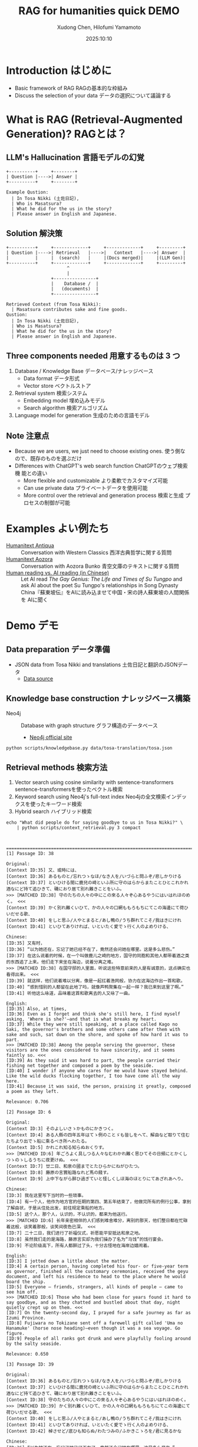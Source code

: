 #+title: RAG for humanities quick DEMO
#+author: Xudong Chen, Hilofumi Yamamoto
#+date: 2025:10:10
* Introduction はじめに
- Basic framework of RAG RAGの基本的な枠組み
- Discuss the selection of your data データの選択について議論する
* What is RAG (Retrieval-Augmented Generation)? RAGとは？
** LLM's Hallucination 言語モデルの幻覚
#+begin_src plantuml
  +----------+     +--------+
  | Question |---->| Answer |
  +----------+     +--------+
#+end_src

#+begin_example
  Example Qustion:
  	| In Tosa Nikki (土佐日記),
  	| Who is Masatsura?
  	| What he did for the us in the story?
  	| Please answer in English and Japanese.
#+end_example
** Solution 解決策
#+begin_src plantuml 
  +----------+     +-------------+     +-------------+     +---------+
  | Question |---->| Retrieval   |---->|   Context   |---->| Answer  |
  |          |     |  (search)   |     |(Docs merged)|     |(LLM Gen)|
  +----------+     +-------------+     +-------------+     +---------+
                         ^
                         |
                   +----------------+
                   |    Database /  |
                   |   (documents)  |
                   +----------------+
#+end_src

#+begin_example
  Retrieved Context (from Tosa Nikki):
  	| Masatsura contributes sake and fine goods.
  Qustion:
  	| In Tosa Nikki (土佐日記),
  	| Who is Masatsura?
  	| What he did for the us in the story?
  	| Please answer in English and Japanese.
#+end_example
** Three components needed 用意するものは 3 つ
1. Database / Knowledge Base データベース/ナレッジベース
   + Data format データ形式
   + Vector store ベクトルストア
2. Retrieval system 検索システム
   + Embedding model 埋め込みモデル
   + Search algorithm 検索アルゴリズム
3. Language model for generation 生成のための言語モデル
** Note 注意点
- Because we are users, we just need to choose existing ones. 使う側な
  ので、既存のものを選ぶだけ
- Differences with ChatGPT's web search function ChatGPTのウェブ検索機
  能との違い
  + More flexible and customizable より柔軟でカスタマイズ可能
  + Can use private data プライベートデータを使用可能
  + More control over the retrieval and generation process 検索と生成
    プロセスの制御が可能
* Examples よい例たち
- [[https://humanitext.ai/apps/antiqua/][Humanitext Antiqua]] ::
  Conversation with Western Classics 西洋古典哲学に関する質問
- [[https://humanitext.ai/apps/aozora/][Humanitext Aozora]] ::
  Conversation with Aozora Bunko 青空文庫のテキストに関する質問
- [[https://cosx.org/2024/10/reading-man-vs-ai/][Human reading vs. AI reading (in Chinese)]] ::
  Let AI read /The Gay Genius: The Life and Times of Su Tungpo/ and ask
  AI about the poet Su Tungpo's relationships in Song Dynasty
  China『蘇東坡伝』をAIに読み込ませて中国・宋の詩人蘇東坡の人間関係を
  AIに聞く
* Demo デモ
** Data preparation データ準備
- JSON data from Tosa Nikki and translations 土佐日記と翻訳のJSONデータ
  + [[../data/tosa-translation/tosa.json][Data source]]
** Knowledge base construction ナレッジベース構築 
- Neo4j :: Database with graph structure グラフ構造のデータベース
  + [[https://neo4j.com/][Neo4j official site]] 
#+begin_src shell :results output
  python scripts/knowledgebase.py data/tosa-translation/tosa.json
#+end_src
** Retrieval methods 検索方法
1. Vector search using cosine similarity with sentence-transformers
   sentence-transformersを使ったベクトル検索
2. Keyword search using Neo4j's full-text index Neo4jの全文検索インデッ
   クスを使ったキーワード検索
3. Hybrid search ハイブリッド検索
#+begin_src shell :results output
  echo "What did people do for saying goodbye to us in Tosa Nikki?" \
      | python scripts/context_retrieval.py 3 compact
#+end_src

#+begin_example


================================================================================[1] Passage ID: 38

Original:
[Context ID:35] 又、或時には、
[Context ID:36] あるものと/忘れつゝなほ/なき人を/いづらと問ふぞ/悲しかりける
[Context ID:37] といひける間に鹿兒の崎といふ所に守のはらからまたことひとこれかれ酒なにど持て追ひきて、磯におり居て別れ難きことをいふ。
>>> [MATCHED ID:38] 守のたちの人々の中にこの來る人々ぞ心あるやうにはいはれほのめく。 <<<
[Context ID:39] かく別れ難くいひて、かの人々の口網ももろもちにてこの海邊にて荷ひいだせる歌、
[Context ID:40] をしと思ふ/人やとまると/あし鴨の/うち群れてこそ/我はきにけれ
[Context ID:41] といひてありければ、いといたく愛でゝ行く人のよめりける、

Chinese:
[ID:35] 又有时，
[ID:36] “以为她还在，忘记了她已经不在了，竟然还会问她在哪里。这是多么悲伤。”
[ID:37] 在这么说着的时候，在一个叫做鹿儿之崎的地方，国守的同胞和其他人都带着酒之类的东西追了上来。他们走下来坐在海边，说着分离之难。
>>> [MATCHED ID:38] 在国守邸的人里面，听说这些特意前来的人是有诚意的，这点确实也看得出来。 <<<
[ID:39] 就这样，他们说着难以分离，像是一起扛着渔网般，协力在这海边作出一首和歌。
[ID:40] “感到惜别的人都留在此地了吗，就像芦鸭聚集在一起一样？我已来到这里了啊。”
[ID:41] 听他这么咏道，品味着这首和歌离去的人又咏了一曲。

English:
[ID:35] Also, at times,
[ID:36] Even as I forget and think she's still here, I find myself asking, 'Where is she?'—and that is what breaks my heart.
[ID:37] While they were still speaking, at a place called Kago no Saki, the governor's brothers and some others came after them with sake and such, sat down on the shore, and spoke of how hard it was to part.
>>> [MATCHED ID:38] Among the people serving the governor, these visitors are the ones considered to have sincerity, and it seems faintly so. <<<
[ID:39] As they said it was hard to part, the people carried their fishing net together and composed a poem by the seaside.
[ID:40] I wonder if anyone who cares for me would have stayed behind. Like the wild ducks flocking together, I too have come all the way here.
[ID:41] Because it was said, the person, praising it greatly, composed a poem as they left.

Relevance: 0.706

[2] Passage ID: 6

Original:
[Context ID:3] そのよしいさゝかものにかきつく。
[Context ID:4] ある人縣の四年五年はてゝ例のことゞも皆しをへて、解由など取りて住むたちより出でゝ船に乘るべき所へわたる。
[Context ID:5] かれこれ知る知らぬおくりす。
>>> [MATCHED ID:6] 年ごろよく具しつる人々なむわかれ難く思ひてその日頻にとかくしつゝのゝしるうちに夜更けぬ。 <<<
[Context ID:7] 廿二日、和泉の國までとたひらかにねがひたつ。
[Context ID:8] 藤原の言實船路なれど馬の餞す。
[Context ID:9] 上中下ながら醉ひ過ぎていと怪しくしほ海のほとりにてあざれあへり。

Chinese:
[ID:3] 我在这里写下当时的一些琐事。
[ID:4] 有一个人，他作为地方官的任期的第四、第五年结束了，他做完所有的例行公事，拿到了解由状，于是从住处出发，前往规定乘船的地方。
[ID:5] 这个人，那个人，认识的，不认识的，都来为他送行。
>>> [MATCHED ID:6] 长年亲密相伴的人们感到难舍难分，离别的那天，他们整日都在忙碌着这般，谈笑着那般，谈笑间夜色已深。 <<<
[ID:7] 二十二日，我们进行了祈福仪式，祈愿能平安抵达和泉之地。
[ID:8] 虽然我们走的是海路，藤原言实却为我们操办了名为“马饯”的饯行宴会。
[ID:9] 不论阶级高下，所有人都醉过了头，十分古怪地在海岸边嬉闹着。

English:
[ID:3] I jotted down a little about the matter.
[ID:4] A certain person, having completed his four- or five-year term as governor, finished all the customary ceremonies, received the geyu document, and left his residence to head to the place where he would board the ship.
[ID:5] Everyone — friends, strangers, all kinds of people — came to see him off.
>>> [MATCHED ID:6] Those who had been close for years found it hard to say goodbye, and as they chatted and bustled about that day, night quietly crept up on them. <<<
[ID:7] On the twenty-second day, I prayed for a safe journey as far as Izumi Province.
[ID:8] Fujiwara no Tokizane sent off a farewell gift called 'Uma no Hanamuke' (horse nose heading)—even though it was a sea voyage. Go figure.
[ID:9] People of all ranks got drunk and were playfully fooling around by the salty seaside.

Relevance: 0.650

[3] Passage ID: 39

Original:
[Context ID:36] あるものと/忘れつゝなほ/なき人を/いづらと問ふぞ/悲しかりける
[Context ID:37] といひける間に鹿兒の崎といふ所に守のはらからまたことひとこれかれ酒なにど持て追ひきて、磯におり居て別れ難きことをいふ。
[Context ID:38] 守のたちの人々の中にこの來る人々ぞ心あるやうにはいはれほのめく。
>>> [MATCHED ID:39] かく別れ難くいひて、かの人々の口網ももろもちにてこの海邊にて荷ひいだせる歌、 <<<
[Context ID:40] をしと思ふ/人やとまると/あし鴨の/うち群れてこそ/我はきにけれ
[Context ID:41] といひてありければ、いといたく愛でゝ行く人のよめりける、
[Context ID:42] 棹させど/底ひも知らぬ/わたつみの/ふかきこゝろを/君に見るかな

Chinese:
[ID:36] “以为她还在，忘记了她已经不在了，竟然还会问她在哪里。这是多么悲伤。”
[ID:37] 在这么说着的时候，在一个叫做鹿儿之崎的地方，国守的同胞和其他人都带着酒之类的东西追了上来。他们走下来坐在海边，说着分离之难。
[ID:38] 在国守邸的人里面，听说这些特意前来的人是有诚意的，这点确实也看得出来。
>>> [MATCHED ID:39] 就这样，他们说着难以分离，像是一起扛着渔网般，协力在这海边作出一首和歌。 <<<
[ID:40] “感到惜别的人都留在此地了吗，就像芦鸭聚集在一起一样？我已来到这里了啊。”
[ID:41] 听他这么咏道，品味着这首和歌离去的人又咏了一曲。
[ID:42] “即使撑着桨，也看不见像深不见底的大海般的深不可测的您的心。”

English:
[ID:36] Even as I forget and think she's still here, I find myself asking, 'Where is she?'—and that is what breaks my heart.
[ID:37] While they were still speaking, at a place called Kago no Saki, the governor's brothers and some others came after them with sake and such, sat down on the shore, and spoke of how hard it was to part.
[ID:38] Among the people serving the governor, these visitors are the ones considered to have sincerity, and it seems faintly so.
>>> [MATCHED ID:39] As they said it was hard to part, the people carried their fishing net together and composed a poem by the seaside. <<<
[ID:40] I wonder if anyone who cares for me would have stayed behind. Like the wild ducks flocking together, I too have come all the way here.
[ID:41] Because it was said, the person, praising it greatly, composed a poem as they left.
[ID:42] Even though I try to probe, I see in you a deep heart like the sea, whose bottom I cannot know.

Relevance: 0.650
#+end_example

** Prompt プロンプト
- Query 質問文
- Overall description of the materials 材料に関する全体的な説明
- Retrieved context from source 検索で得られたコンテキスト
- Instruction 回答の指示
- etc
#+begin_src shell :results output
  echo "What did people do for saying goodbye to us?" \
      | python scripts/context_retrieval.py 3 json \
      | python scripts/query.py
#+end_src

#+begin_example
{
  "messages": [
    {
      "role": "system",
      "content": "You are a specialist in classical Japanese literature, with expertise in analyzing texts from the Heian period (794-1185 CE). Your knowledge includes:\n- Classical Japanese language (文語/bungo) grammar and vocabulary\n- Historical and cultural context of the period\n- Literary conventions and poetic forms\n- Comparative analysis across translations\n\nYou provide accurate, balanced analysis based on textual evidence."
    },
    {
      "role": "user",
      "content": "# Retrieved Context\n\nThe following passages have been retrieved from the text database based on relevance to the query:\n\n## Context 1 (ID: 38)\n\n**Original Text:**\n[Context ID:35] 又、或時には、\n[Context ID:36] あるものと/忘れつゝなほ/なき人を/いづらと問ふぞ/悲しかりける\n[Context ID:37] といひける間に鹿兒の崎といふ所に守のはらからまたことひとこれかれ酒なにど持て追ひきて、磯におり居て別れ難きことをいふ。\n>>> [MATCHED ID:38] 守のたちの人々の中にこの來る人々ぞ心あるやうにはいはれほのめく。 <<<\n[Context ID:39] かく別れ難くいひて、かの人々の口網ももろもちにてこの海邊にて荷ひいだせる歌、\n[Context ID:40] をしと思ふ/人やとまると/あし鴨の/うち群れてこそ/我はきにけれ\n[Context ID:41] といひてありければ、いといたく愛でゝ行く人のよめりける、\n\n**Reading:**\nかみのたちのひとびとのなかにこのきたるひとびとぞこころあるやうにはいはれほのめく。\n\n**Type:** Prose\n\n**Chinese Translation:**\n[ID:35] 又有时，\n[ID:36] “以为她还在，忘记了她已经不在了，竟然还会问她在哪里。这是多么悲伤。”\n[ID:37] 在这么说着的时候，在一个叫做鹿儿之崎的地方，国守的同胞和其他人都带着酒之类的东西追了上来。他们走下来坐在海边，说着分离之难。\n>>> [MATCHED ID:38] 在国守邸的人里面，听说这些特意前来的人是有诚意的，这点确实也看得出来。 <<<\n[ID:39] 就这样，他们说着难以分离，像是一起扛着渔网般，协力在这海边作出一首和歌。\n[ID:40] “感到惜别的人都留在此地了吗，就像芦鸭聚集在一起一样？我已来到这里了啊。”\n[ID:41] 听他这么咏道，品味着这首和歌离去的人又咏了一曲。\n\n**English Translation:**\n[ID:35] Also, at times,\n[ID:36] Even as I forget and think she's still here, I find myself asking, 'Where is she?'—and that is what breaks my heart.\n[ID:37] While they were still speaking, at a place called Kago no Saki, the governor's brothers and some others came after them with sake and such, sat down on the shore, and spoke of how hard it was to part.\n>>> [MATCHED ID:38] Among the people serving the governor, these visitors are the ones considered to have sincerity, and it seems faintly so. <<<\n[ID:39] As they said it was hard to part, the people carried their fishing net together and composed a poem by the seaside.\n[ID:40] I wonder if anyone who cares for me would have stayed behind. Like the wild ducks flocking together, I too have come all the way here.\n[ID:41] Because it was said, the person, praising it greatly, composed a poem as they left.\n\n**Modern Japanese Translation:**\n[ID:35] また、ある時には、\n[ID:36] いると思い、忘れかけても、いない人に「どこにいるの？」と尋ねてしまう、そのことが、何よりも悲しかった。\n[ID:37] そうこう言っているうちに、鹿児の崎というところで、守の兄弟や、それに他の人たちもあれこれ、酒などを持って追いかけてきて、磯に降りて腰を下ろし、別れがつらいということを語るのだった。\n>>> [MATCHED ID:38] 国司の人々の中で、この来た人たちこそ、心あるように言われていて、そんなふうにも見える。 <<<\n[ID:39] こうして別れがたいと言いながら、あの人たちは口網を皆で担いで、この浜辺で歌を詠んだのだった。\n[ID:40] 私を惜しいと思って留まってくれる人がいるのだろうか。葦鴨が群れるように、私はここまで来てしまったのだ。\n[ID:41] そう言っていたので、大いに褒めながら立ち去る人が詠んだのは、\n\n**Relevance Score:** 0.717\n\n---\n\n## Context 2 (ID: 6)\n\n**Original Text:**\n[Context ID:3] そのよしいさゝかものにかきつく。\n[Context ID:4] ある人縣の四年五年はてゝ例のことゞも皆しをへて、解由など取りて住むたちより出でゝ船に乘るべき所へわたる。\n[Context ID:5] かれこれ知る知らぬおくりす。\n>>> [MATCHED ID:6] 年ごろよく具しつる人々なむわかれ難く思ひてその日頻にとかくしつゝのゝしるうちに夜更けぬ。 <<<\n[Context ID:7] 廿二日、和泉の國までとたひらかにねがひたつ。\n[Context ID:8] 藤原の言實船路なれど馬の餞す。\n[Context ID:9] 上中下ながら醉ひ過ぎていと怪しくしほ海のほとりにてあざれあへり。\n\n**Reading:**\nとしごろよくぐしつるひとびとなむわかれがたくおもひてそのひしきりにとかくしつつののしるうちによふけぬ。\n\n**Type:** Prose\n\n**Chinese Translation:**\n[ID:3] 我在这里写下当时的一些琐事。\n[ID:4] 有一个人，他作为地方官的任期的第四、第五年结束了，他做完所有的例行公事，拿到了解由状，于是从住处出发，前往规定乘船的地方。\n[ID:5] 这个人，那个人，认识的，不认识的，都来为他送行。\n>>> [MATCHED ID:6] 长年亲密相伴的人们感到难舍难分，离别的那天，他们整日都在忙碌着这般，谈笑着那般，谈笑间夜色已深。 <<<\n[ID:7] 二十二日，我们进行了祈福仪式，祈愿能平安抵达和泉之地。\n[ID:8] 虽然我们走的是海路，藤原言实却为我们操办了名为“马饯”的饯行宴会。\n[ID:9] 不论阶级高下，所有人都醉过了头，十分古怪地在海岸边嬉闹着。\n\n**English Translation:**\n[ID:3] I jotted down a little about the matter.\n[ID:4] A certain person, having completed his four- or five-year term as governor, finished all the customary ceremonies, received the geyu document, and left his residence to head to the place where he would board the ship.\n[ID:5] Everyone — friends, strangers, all kinds of people — came to see him off.\n>>> [MATCHED ID:6] Those who had been close for years found it hard to say goodbye, and as they chatted and bustled about that day, night quietly crept up on them. <<<\n[ID:7] On the twenty-second day, I prayed for a safe journey as far as Izumi Province.\n[ID:8] Fujiwara no Tokizane sent off a farewell gift called 'Uma no Hanamuke' (horse nose heading)—even though it was a sea voyage. Go figure.\n[ID:9] People of all ranks got drunk and were playfully fooling around by the salty seaside.\n\n**Modern Japanese Translation:**\n[ID:3] そのことを少し書き記しておいた。\n[ID:4] ある人が国司として四、五年の任期を終え、すべての儀式を済ませ、解由状を受け取って、住まいを出て船に乗る場所へ向かった。\n[ID:5] あの人、この人、知っている人も知らない人も、みんなで見送った。\n>>> [MATCHED ID:6] 長年親しくしてきた人たちは、別れるのがつらくて、その日もしきりにあれこれ話しながら賑やかに過ごしているうちに、夜が更けてしまった。 <<<\n[ID:7] 二十二日、和泉の国まで無事に行けるようにと祈願した。\n[ID:8] 藤原の言實が、船の旅なのに、馬の餞別を贈った。\n[ID:9] 身分の上下を問わず、皆が酔いつぶれて、潮の香る浜辺でふざけ合っていた。\n\n**Relevance Score:** 0.670\n\n---\n\n## Context 3 (ID: 39)\n\n**Original Text:**\n[Context ID:36] あるものと/忘れつゝなほ/なき人を/いづらと問ふぞ/悲しかりける\n[Context ID:37] といひける間に鹿兒の崎といふ所に守のはらからまたことひとこれかれ酒なにど持て追ひきて、磯におり居て別れ難きことをいふ。\n[Context ID:38] 守のたちの人々の中にこの來る人々ぞ心あるやうにはいはれほのめく。\n>>> [MATCHED ID:39] かく別れ難くいひて、かの人々の口網ももろもちにてこの海邊にて荷ひいだせる歌、 <<<\n[Context ID:40] をしと思ふ/人やとまると/あし鴨の/うち群れてこそ/我はきにけれ\n[Context ID:41] といひてありければ、いといたく愛でゝ行く人のよめりける、\n[Context ID:42] 棹させど/底ひも知らぬ/わたつみの/ふかきこゝろを/君に見るかな\n\n**Reading:**\nかくわかれがたくいひて、かのひとびとくちあみもろもちにてこのうみべにてになひいだせるうた、\n\n**Type:** Prose\n\n**Chinese Translation:**\n[ID:36] “以为她还在，忘记了她已经不在了，竟然还会问她在哪里。这是多么悲伤。”\n[ID:37] 在这么说着的时候，在一个叫做鹿儿之崎的地方，国守的同胞和其他人都带着酒之类的东西追了上来。他们走下来坐在海边，说着分离之难。\n[ID:38] 在国守邸的人里面，听说这些特意前来的人是有诚意的，这点确实也看得出来。\n>>> [MATCHED ID:39] 就这样，他们说着难以分离，像是一起扛着渔网般，协力在这海边作出一首和歌。 <<<\n[ID:40] “感到惜别的人都留在此地了吗，就像芦鸭聚集在一起一样？我已来到这里了啊。”\n[ID:41] 听他这么咏道，品味着这首和歌离去的人又咏了一曲。\n[ID:42] “即使撑着桨，也看不见像深不见底的大海般的深不可测的您的心。”\n\n**English Translation:**\n[ID:36] Even as I forget and think she's still here, I find myself asking, 'Where is she?'—and that is what breaks my heart.\n[ID:37] While they were still speaking, at a place called Kago no Saki, the governor's brothers and some others came after them with sake and such, sat down on the shore, and spoke of how hard it was to part.\n[ID:38] Among the people serving the governor, these visitors are the ones considered to have sincerity, and it seems faintly so.\n>>> [MATCHED ID:39] As they said it was hard to part, the people carried their fishing net together and composed a poem by the seaside. <<<\n[ID:40] I wonder if anyone who cares for me would have stayed behind. Like the wild ducks flocking together, I too have come all the way here.\n[ID:41] Because it was said, the person, praising it greatly, composed a poem as they left.\n[ID:42] Even though I try to probe, I see in you a deep heart like the sea, whose bottom I cannot know.\n\n**Modern Japanese Translation:**\n[ID:36] いると思い、忘れかけても、いない人に「どこにいるの？」と尋ねてしまう、そのことが、何よりも悲しかった。\n[ID:37] そうこう言っているうちに、鹿児の崎というところで、守の兄弟や、それに他の人たちもあれこれ、酒などを持って追いかけてきて、磯に降りて腰を下ろし、別れがつらいということを語るのだった。\n[ID:38] 国司の人々の中で、この来た人たちこそ、心あるように言われていて、そんなふうにも見える。\n>>> [MATCHED ID:39] こうして別れがたいと言いながら、あの人たちは口網を皆で担いで、この浜辺で歌を詠んだのだった。 <<<\n[ID:40] 私を惜しいと思って留まってくれる人がいるのだろうか。葦鴨が群れるように、私はここまで来てしまったのだ。\n[ID:41] そう言っていたので、大いに褒めながら立ち去る人が詠んだのは、\n[ID:42] 棹をさしてもなお、底すら知れない海のような、あなたの深い心を見たのです。\n\n**Relevance Score:** 0.662\n\n---\n\n# End of Retrieved Context\n\n# Instructions\n\n- Answer based on the retrieved passages above\n- Cite specific passages when making claims (e.g., 'Passage 1 states...')\n- Analyze the original text when relevant\n- Provide historical or cultural context if helpful\n- Compare translations if there are interesting differences\n- If the passages don't contain enough information, state what is known and what is unclear\n# Query\n\nWhat did people do for saying goodbye to us?"
    }
  ]
}
#+end_example

** Answer generation with =gpt-4o-mini= =gpt-4o-mini= を用いた回答の生成

#+begin_src shell :results output
  echo "What did people do for saying goodbye to us in Tosa Nikki?" \
      | python scripts/context_retrieval.py 3 json \
      | python scripts/query.py \
      | python scripts/answer.py
#+end_src

#+begin_example
In the Tosa Nikki (土佐日記), specifically in the context retrieved regarding farewells, we find descriptions of the emotional and social rituals associated with parting. The passages highlight how friends and acquaintances came together to bid farewell to a departing person, emphasizing the sadness and difficulty of separation.

### Analysis of Farewell Rituals

1. **Emotional Weight of Farewells**:
   In Context 2 (ID: 6), it describes how those who had been close for many years found it "hard to say goodbye." The atmosphere suggests that as they engaged in conversation and reminisced on their shared experiences, the day passed quickly without them noticing, indicating a deep emotional connection among the group. This emotional turmoil is common in Heian literature, where the sentiments of love and loss are profoundly expressed. 

   The relevant portion states, *「長年親しくしてきた人たちは、別れるのがつらくて、その日もしきりにあれこれ話しながら賑やかに過ごしているうちに、夜が更けてしまった。」* ("Those who had been close for years found it hard to say goodbye, and as they chatted and bustled about that day, night quietly crept up on them.")

2. **Social Gathering and Poetry**:
   In Context 1 (ID: 38), the gathering involved drinking sake and engaging in poetry—a customary practice among the Heian aristocracy. The act of composing poetry as a shared activity emphasizes the cultural importance of artistic expression in times of emotional significance. The text notes, *「かく別れ難くいひて、かの人々の口網ももろもちにてこの海邊にて荷ひいだせる歌、」* ("As they said it was hard to part, the people carried their fishing net together and composed a poem by the seaside.")

3. **Symbolism of the Seaside**:
   The setting near the sea is significant in Heian literature, often symbolizing both a barrier and a connection to the past. In these farewells, the sea can represent the separation that is now imminent. The emotional and physical distance implied by the sea serves as a potent backdrop to the feelings of loss, accentuated in lines that suggest an ongoing sense of longing and remembrance.

4. **Expressions of Care and Sincerity**:
   The sincerity shown by those present is also notable, as it reflects the social norms of loyalty
#+end_example

*** Without retrieval 検索なしの場合
#+begin_src shell :results output
  echo "What did people do for saying goodbye to us in Tosa Nikki?" \
      | python scripts/answer.py 
#+end_src

: In the "Tosa Nikki," a travel diary written by the Japanese poet and nobleman Matsuo Bashō, the farewells and goodbyes have a significant emotional weight. People would often engage in various rituals and expressions of friendship, reflecting the customs of the time. These could include giving gifts, exchanging poems, and sharing heartfelt words of farewell. 
: 
: Bashō himself described moments where friends would accompany him part of the way on his journey, showcasing the strong bonds and affection they shared. This continuation of relationships, even as one departs, is an essential theme in many of Bashō's writings and highlights the importance of connection and the poignancy of parting.
: 
: If you need specific passages or more detailed interpretations, let me know!

*** Another example 別の例
#+begin_src shell :results output
  echo "土佐日記にはどのような食べものが描かれていますか。日本語で答えてください" \
      | python scripts/context_retrieval.py 8 json \
      | python scripts/query.py \
      | python scripts/answer.py
#+end_src

#+begin_example
『土佐日記』には、いくつかの食べ物が描かれています。以下に具体的な例を挙げます。

1. **押鮎（おしあゆ）** - 第4の文脈（Context 4）では、「唯おしあゆの口をのみぞ吸ふ」という表現があります。これは、押鮎という特別な調理法で魚を保存したものを示しており、当時の人々がこれを食べていたことがわかります。

2. **酒** - 第7の文脈（Context 7）では、藤原の時実や橘の季衡らが「酒やけっこな品々を持ってきて、船に差し入れをした」と記されています。これにより、当時の飲酒文化や宴会の様子が浮かび上がります。

3. **米** - 同じく第7の文脈において、「米を以って、返礼する」とあるように、米もまた重要な食材として語られています。人々は食べ物に感謝し、物々交換の一環として米を用いています。

これらの記述から、当時の人々が食べていた食材やその食文化についての理解を深めることができます。また、これらの食べ物は、季節や行事に応じた祭りや祝いの際に消費されていたことも考えられます。

全体として、『土佐日記』は、酒や魚、米といった食材を通じて、日常生活や食文化を描写していることがわかります。
#+end_example

** Alternative DEMO using LangChain LangChainを使った別のデモ
See [[https://gist.github.com/idiig/fe53fa5a2da150bdbe4ae0da7e86873c][this Gist]] for details.
** Discussion 議論
1. Use what kind of *data*? どのような *データ* を使うか？
2. Use what kind of searchable vector/graph *database*? どのような検索可
   能な *データベースサービス* を使うか？
3. Use what kind of *embedding model*? どのような *埋め込みモデル* を使う
   か？
4. Use what kind of *retrieval strategy*? どのような *検索方法* を使うか？
5. *Prompt* engineering *プロンプト* の工夫
6. Use what kind of *LLM* for generating answers? 回答生成にどのような
   *LLM* を使うか？
